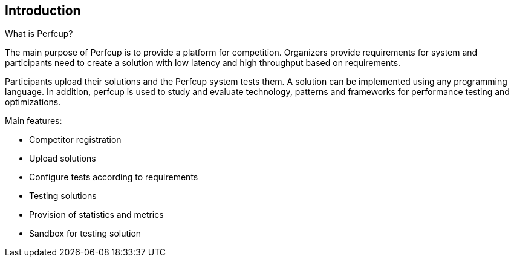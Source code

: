 [[section-introduction-and-goals]]
== Introduction

****
What is Perfcup?

The main purpose of Perfcup is to provide a platform for competition.
Organizers provide requirements for system and participants need to create
a solution with low latency and high throughput based on requirements.

Participants upload their solutions and the Perfcup system tests them.
A solution can be implemented using any programming language.
In addition, perfcup is used to study and evaluate technology,
patterns and frameworks for performance testing and optimizations.

Main features:

* Competitor registration
* Upload solutions
* Configure tests according to requirements
* Testing solutions
* Provision of statistics and metrics
* Sandbox for testing solution

****

